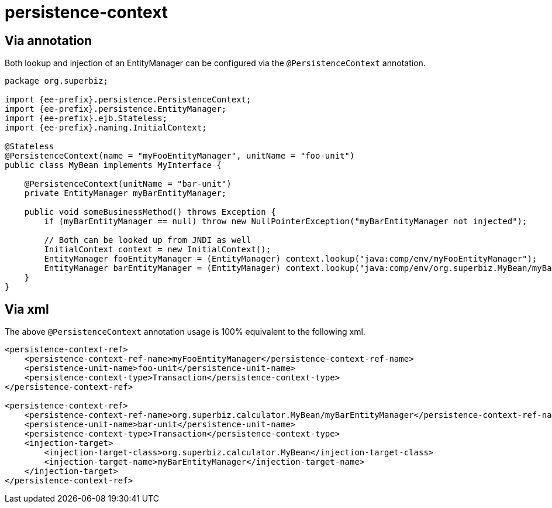 = persistence-context
:index-group: JPA
:jbake-date: 2018-12-05
:jbake-type: page
:jbake-status: published

== Via annotation

Both lookup and injection of an EntityManager can be configured via the `@PersistenceContext` annotation.

[source,java,subs=+attributes]
----
package org.superbiz;

import {ee-prefix}.persistence.PersistenceContext;
import {ee-prefix}.persistence.EntityManager;
import {ee-prefix}.ejb.Stateless;
import {ee-prefix}.naming.InitialContext;

@Stateless
@PersistenceContext(name = "myFooEntityManager", unitName = "foo-unit")
public class MyBean implements MyInterface {

    @PersistenceContext(unitName = "bar-unit")
    private EntityManager myBarEntityManager;

    public void someBusinessMethod() throws Exception {
        if (myBarEntityManager == null) throw new NullPointerException("myBarEntityManager not injected");

        // Both can be looked up from JNDI as well
        InitialContext context = new InitialContext();
        EntityManager fooEntityManager = (EntityManager) context.lookup("java:comp/env/myFooEntityManager");
        EntityManager barEntityManager = (EntityManager) context.lookup("java:comp/env/org.superbiz.MyBean/myBarEntityManager");
    }
}
----

== Via xml

The above `@PersistenceContext` annotation usage is 100% equivalent to the following xml.

[source,xml]
----
<persistence-context-ref>
    <persistence-context-ref-name>myFooEntityManager</persistence-context-ref-name>
    <persistence-unit-name>foo-unit</persistence-unit-name>
    <persistence-context-type>Transaction</persistence-context-type>
</persistence-context-ref>

<persistence-context-ref>
    <persistence-context-ref-name>org.superbiz.calculator.MyBean/myBarEntityManager</persistence-context-ref-name>
    <persistence-unit-name>bar-unit</persistence-unit-name>
    <persistence-context-type>Transaction</persistence-context-type>
    <injection-target>
        <injection-target-class>org.superbiz.calculator.MyBean</injection-target-class>
        <injection-target-name>myBarEntityManager</injection-target-name>
    </injection-target>
</persistence-context-ref>
----
